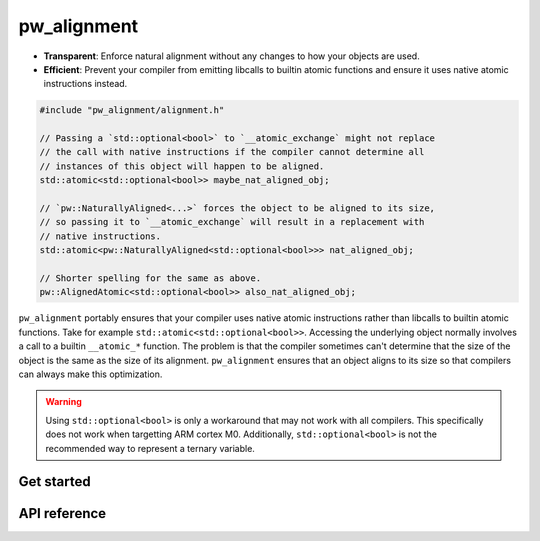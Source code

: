 .. _module-pw_alignment:

============
pw_alignment
============
.. pigweed-module::
   :name: pw_alignment
   :tagline: Natural object alignment, guaranteed
   :status: stable
   :languages: C++17

- **Transparent**: Enforce natural alignment without any changes to how your
  objects are used.
- **Efficient**: Prevent your compiler from emitting libcalls to builtin
  atomic functions and ensure it uses native atomic instructions instead.

.. code-block:: c++

   #include "pw_alignment/alignment.h"

   // Passing a `std::optional<bool>` to `__atomic_exchange` might not replace
   // the call with native instructions if the compiler cannot determine all
   // instances of this object will happen to be aligned.
   std::atomic<std::optional<bool>> maybe_nat_aligned_obj;

   // `pw::NaturallyAligned<...>` forces the object to be aligned to its size,
   // so passing it to `__atomic_exchange` will result in a replacement with
   // native instructions.
   std::atomic<pw::NaturallyAligned<std::optional<bool>>> nat_aligned_obj;

   // Shorter spelling for the same as above.
   pw::AlignedAtomic<std::optional<bool>> also_nat_aligned_obj;

``pw_alignment`` portably ensures that your compiler uses native atomic
instructions rather than libcalls to builtin atomic functions. Take for example
``std::atomic<std::optional<bool>>``. Accessing the underlying object normally
involves a call to a builtin ``__atomic_*`` function. The problem is that the
compiler sometimes can't determine that the size of the object is the same
as the size of its alignment. ``pw_alignment`` ensures that an object aligns to
its size so that compilers can always make this optimization.

.. warning::
   Using ``std::optional<bool>`` is only a workaround that may not work with all
   compilers. This specifically does not work when targetting ARM cortex M0.
   Additionally, ``std::optional<bool>`` is not the recommended way to represent
   a ternary variable.

.. grid:: 2

   .. grid-item-card:: :octicon:`rocket` Get Started
      :link: module-pw_alignment-getstarted
      :link-type: ref
      :class-item: sales-pitch-cta-primary

      How to set up ``pw_alignment`` in your build system.

   .. grid-item-card:: :octicon:`code-square` API Reference
      :link: module-pw_alignment-reference
      :link-type: ref
      :class-item: sales-pitch-cta-secondary

      Reference information about the ``pw_alignment`` API.

.. _module-pw_alignment-getstarted:

-----------
Get started
-----------
.. repository: https://bazel.build/concepts/build-ref#repositories

.. tab-set::

   .. tab-item:: Bazel

      Add ``@pigweed//pw_alignment`` to the ``deps`` list in your Bazel target:

      .. code-block::

         cc_library("...") {
           # ...
           deps = [
             # ...
             "@pigweed//pw_alignment",
             # ...
           ]
         }

      This assumes that your Bazel ``WORKSPACE`` has a `repository
      <https://bazel.build/concepts/build-ref#repositories>`_ named ``@pigweed``
      that points to the upstream Pigweed repository.

   .. tab-item:: GN

      Add ``$dir_pw_alignment`` to the ``deps`` list in your ``pw_executable()``
      build target:

      .. code-block::

         pw_executable("...") {
           # ...
           deps = [
             # ...
             "$dir_pw_alignment",
             # ...
           ]
         }

   .. tab-item:: CMake

      Add ``pw_alignment`` to your ``pw_add_library`` or similar CMake target:

      .. code-block::

         pw_add_library(my_library STATIC
           HEADERS
             ...
           PRIVATE_DEPS
             # ...
             pw_alignment
             # ...
         )

.. _module-pw_alignment-reference:

-------------
API reference
-------------
.. doxygengroup:: pw_alignment
   :members:
